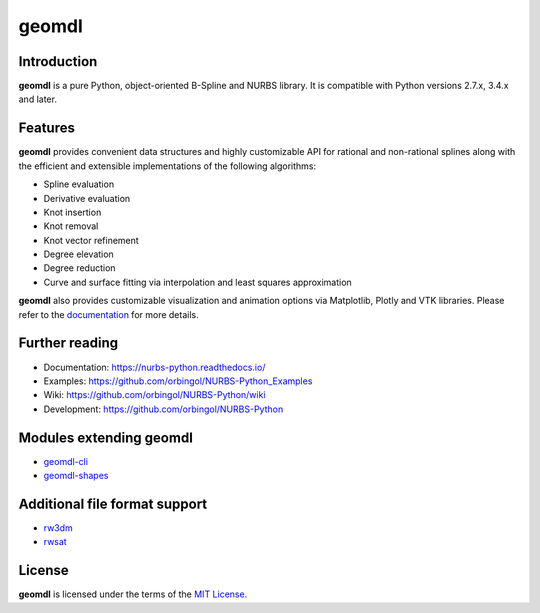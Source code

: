 geomdl
^^^^^^

|DOI|_ |PYPIDL|_ |ANACONDA|_

|RTD|_ |TRAVISCI|_ |APPVEYOR|_ |CIRCLECI|_ |CODECOV|_

Introduction
============

**geomdl** is a pure Python, object-oriented B-Spline and NURBS library. It is compatible with Python versions 2.7.x,
3.4.x and later.

Features
========

**geomdl** provides convenient data structures and highly customizable API for rational and non-rational splines along
with the efficient and extensible implementations of the following algorithms:

* Spline evaluation
* Derivative evaluation
* Knot insertion
* Knot removal
* Knot vector refinement
* Degree elevation
* Degree reduction
* Curve and surface fitting via interpolation and least squares approximation

**geomdl** also provides customizable visualization and animation options via Matplotlib, Plotly and VTK libraries.
Please refer to the `documentation <http://nurbs-python.readthedocs.io/>`_ for more details.

Further reading
===============

* Documentation: https://nurbs-python.readthedocs.io/
* Examples: https://github.com/orbingol/NURBS-Python_Examples
* Wiki: https://github.com/orbingol/NURBS-Python/wiki
* Development: https://github.com/orbingol/NURBS-Python

Modules extending geomdl
========================

* `geomdl-cli <https://pypi.org/project/geomdl.cli>`_
* `geomdl-shapes <https://pypi.org/project/geomdl.shapes>`_

Additional file format support
==============================

* `rw3dm <https://github.com/orbingol/rw3dm>`_
* `rwsat <https://github.com/orbingol/rwsat>`_

License
=======

**geomdl** is licensed under the terms of the `MIT License <https://github.com/orbingol/NURBS-Python/blob/master/LICENSE>`_.


.. |DOI| image:: https://zenodo.org/badge/DOI/10.5281/zenodo.815010.svg
.. _DOI: https://doi.org/10.5281/zenodo.815010

.. |RTD| image:: https://readthedocs.org/projects/nurbs-python/badge/?version=latest
.. _RTD: https://nurbs-python.readthedocs.io/en/latest/?badge=latest

.. |TRAVISCI| image:: https://travis-ci.org/orbingol/NURBS-Python.svg?branch=master
.. _TRAVISCI: https://travis-ci.org/orbingol/NURBS-Python

.. |APPVEYOR| image:: https://ci.appveyor.com/api/projects/status/github/orbingol/nurbs-python?branch=master&svg=true
.. _APPVEYOR: https://ci.appveyor.com/project/orbingol/nurbs-python

.. |CIRCLECI| image:: https://circleci.com/gh/orbingol/NURBS-Python/tree/master.svg?style=shield
.. _CIRCLECI: https://circleci.com/gh/orbingol/NURBS-Python/tree/master

.. |PYPIDL| image:: https://img.shields.io/pypi/dm/geomdl.svg
.. _PYPIDL: https://pypi.org/project/geomdl/

.. |ANACONDA| image:: https://anaconda.org/orbingol/geomdl/badges/version.svg
.. _ANACONDA: https://anaconda.org/orbingol/geomdl

.. |CODECOV| image:: https://codecov.io/gh/orbingol/NURBS-Python/branch/master/graph/badge.svg
.. _CODECOV: https://codecov.io/gh/orbingol/NURBS-Python
